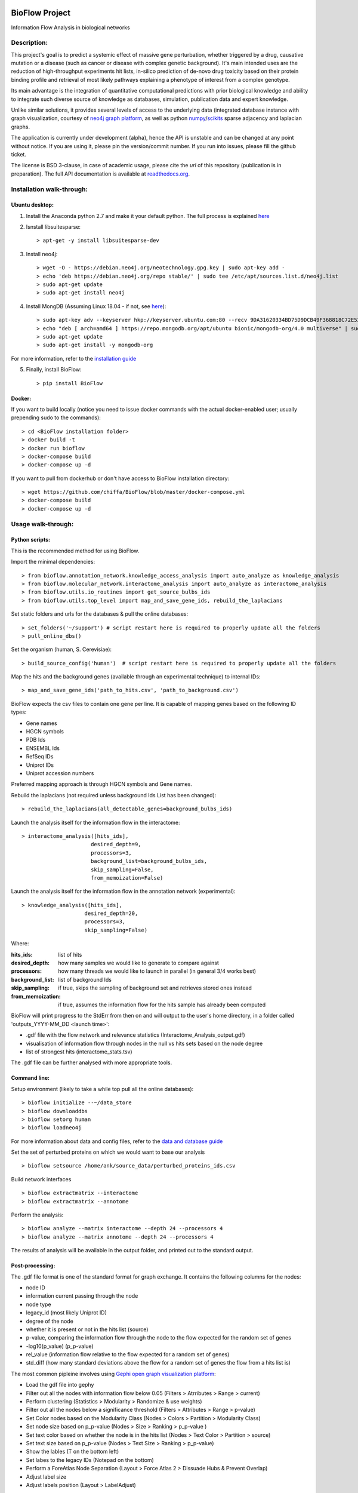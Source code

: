 |License Type| |Python version| |Docs| |Branch status|

BioFlow Project
===============

Information Flow Analysis in biological networks

|Build Status| |Coverage Status|  |Duplicate Lines| |Code Health|

Description:
------------

This project's goal is to predict a systemic effect of massive gene
perturbation, whether triggered by a drug, causative mutation or a disease
(such as cancer or disease with complex genetic background). It's main intended
uses are the reduction of high-throughput experiments hit lists, in-silico prediction
of de-novo drug toxicity based on their protein binding profile and retrieval of
most likely pathways explaining a phenotype of interest from a complex genotype.

Its main advantage is the integration of quantitative computational
predictions with prior biological knowledge and ability to integrate
such diverse source of knowledge as databases, simulation, publication
data and expert knowledge.

Unlike similar solutions, it provides several levels of access to the underlying data (integrated
database instance with graph visualization, courtesy of `neo4j graph platform <https://neo4j.com/>`__,
as well as python `numpy <http://www.numpy.org/>`__/`scikits <https://www.scipy.org/>`__
sparse adjacency and laplacian graphs.

The application is currently under development (alpha), hence the API is unstable and can be changed
at any point without notice. If you are using it, please pin the version/commit number. If you
run into issues, please fill the github ticket.

The license is BSD 3-clause, in case of academic usage, please cite the *url* of this repository
(publication is in preparation). The full API documentation is available at
`readthedocs.org <http://bioflow.readthedocs.org/en/latest/>`__.

Installation walk-through:
--------------------------

Ubuntu desktop:
```````````````

1) Install the Anaconda python 2.7 and make it your default python. The full process is explained `here <https://docs.anaconda.com/anaconda/install/linux/>`__

2) Isnstall libsuitesparse::

    > apt-get -y install libsuitesparse-dev

3) Install neo4j::

    > wget -O - https://debian.neo4j.org/neotechnology.gpg.key | sudo apt-key add -
    > echo 'deb https://debian.neo4j.org/repo stable/' | sudo tee /etc/apt/sources.list.d/neo4j.list
    > sudo apt-get update
    > sudo apt-get install neo4j

4) Install MongDB (Assuming Linux 18.04 - if not, see `here <https://docs.mongodb.com/manual/tutorial/install-mongodb-on-ubuntu/>`__)::

    > sudo apt-key adv --keyserver hkp://keyserver.ubuntu.com:80 --recv 9DA31620334BD75D9DCB49F368818C72E52529D4
    > echo "deb [ arch=amd64 ] https://repo.mongodb.org/apt/ubuntu bionic/mongodb-org/4.0 multiverse" | sudo tee /etc/apt/sources.list.d/mongodb-org-4.0.list
    > sudo apt-get update
    > sudo apt-get install -y mongodb-org

For more information, refer to the `installation guide
<http://bioflow.readthedocs.org/en/latest/guide.html#installation-and-requirements>`__

5) Finally, install BioFlow: ::

    > pip install BioFlow


Docker:
```````

If you want to build locally (notice you need to issue docker commands with the actual docker-enabled
user; usually prepending sudo to the commands)::

   > cd <BioFlow installation folder>
   > docker build -t
   > docker run bioflow
   > docker-compose build
   > docker-compose up -d


If you want to pull from dockerhub or don't have access to BioFlow installation directory::

   > wget https://github.com/chiffa/BioFlow/blob/master/docker-compose.yml
   > docker-compose build
   > docker-compose up -d


Usage walk-through:
-------------------

Python scripts:
```````````````
This is the recommended method for using BioFlow.

Import the minimal dependencies::

   > from bioflow.annotation_network.knowledge_access_analysis import auto_analyze as knowledge_analysis
   > from bioflow.molecular_network.interactome_analysis import auto_analyze as interactome_analysis
   > from bioflow.utils.io_routines import get_source_bulbs_ids
   > from bioflow.utils.top_level import map_and_save_gene_ids, rebuild_the_laplacians

Set static folders and urls for the databases & pull the online databases::

   > set_folders('~/support') # script restart here is required to properly update all the folders
   > pull_online_dbs()

Set the organism (human, S. Cerevisiae)::

   > build_source_config('human')  # script restart here is required to properly update all the folders

Map the hits and the background genes (available through an experimental technique) to internal IDs::

   > map_and_save_gene_ids('path_to_hits.csv', 'path_to_background.csv')

BioFlow expects the csv files to contain one gene per line. It is capable of mapping genes based on
the following ID types:

- Gene names
- HGCN symbols
- PDB Ids
- ENSEMBL Ids
- RefSeq IDs
- Uniprot IDs
- Uniprot accession numbers

Preferred mapping approach is through HGCN symbols and Gene names.

Rebuild the laplacians (not required unless background Ids List has been changed)::

   > rebuild_the_laplacians(all_detectable_genes=background_bulbs_ids)

Launch the analysis itself for the information flow in the interactome::

   > interactome_analysis([hits_ids],
                         desired_depth=9,
                         processors=3,
                         background_list=background_bulbs_ids,
                         skip_sampling=False,
                         from_memoization=False)

Launch the analysis itself for the information flow in the annotation network (experimental)::

   > knowledge_analysis([hits_ids],
                       desired_depth=20,
                       processors=3,
                       skip_sampling=False)

Where:

:hits_ids: list of hits
:desired_depth: how many samples we would like to generate to compare against
:processors: how many threads we would like to launch in parallel (in general 3/4 works best)
:background_list: list of background Ids
:skip_sampling: if true, skips the sampling of background set and retrieves stored ones instead
:from_memoization: if true, assumes the information flow for the hits sample has already been computed

BioFlow will print progress to the StdErr from then on and will output to the user's home directory,
in a folder called 'outputs_YYYY-MM_DD <launch time>':

- .gdf file with the flow network and relevance statistics (Interactome_Analysis_output.gdf)
- visualisation of information flow through nodes in the null vs hits sets based on the node degree
- list of strongest hits (interactome_stats.tsv)

The .gdf file can be further analysed with more appropriate tools.


Command line:
`````````````
Setup environment (likely to take a while top pull all the online databases): ::

    > bioflow initialize --~/data_store
    > bioflow downloaddbs
    > bioflow setorg human
    > bioflow loadneo4j

For more information about data and config files, refer to the `data and database guide
<http://bioflow.readthedocs.org/en/latest/guide.html#data-and-databases-setup>`__

Set the set of perturbed proteins on which we would want to base our analysis ::

    > bioflow setsource /home/ank/source_data/perturbed_proteins_ids.csv

Build network interfaces ::

    > bioflow extractmatrix --interactome
    > bioflow extractmatrix --annotome

Perform the analysis::

    > bioflow analyze --matrix interactome --depth 24 --processors 4
    > bioflow analyze --matrix annotome --depth 24 --processors 4

The results of analysis will be available in the output folder, and printed out to the standard
output.


Post-processing:
````````````````
The .gdf file format is one of the standard format for graph exchange. It contains the following
columns for the nodes:

- node ID
- information current passing through the node
- node type
- legacy_id (most likely Uniprot ID)
- degree of the node
- whether it is present or not in the hits list (source)
- p-value, comparing the information flow through the node to the flow expected for the random set of genes
- -log10(p_value) (p_p-value)
- rel_value (information flow relative to the flow expected for a random set of genes)
- std_diff (how many standard deviations above the flow for a random set of genes the flow from a hits list is)

The most common pipleine involves using `Gephi open graph visualization platform <https://gephi.org/>`__:

- Load the gdf file into gephy
- Filter out all the nodes with information flow below 0.05 (Filters > Atrributes > Range > current)
- Perform clustering (Statistics > Modularity > Randomize & use weights)
- Filter out all the nodes below a significance threshold (Filters > Attributes > Range > p-value)
- Set Color nodes based on the Modularity Class (Nodes > Colors > Partition > Modularity Class)
- Set node size based on p_p-value (Nodes > Size > Ranking > p_p-value )
- Set text color based on whether the node is in the hits list (Nodes > Text Color > Partition > source)
- Set text size based on p_p-value (Nodes > Text Size > Ranking > p_p-value)\
- Show the lables (T on the bottom left)
- Set labes to the legacy IDs (Notepad on the bottom)
- Perform a ForeAtlas Node Separation (Layout > Force Atlas 2 > Dissuade Hubs & Prevent Overlap)
- Adjust label size
- Adjust labels position (Layout > LabelAdjust)


For more details or usage as a library, refer to the `usage guide
<http://bioflow.readthedocs.org/en/latest/guide.html#basic-usage>`__.

.. |License Type| image:: https://img.shields.io/badge/license-BSD3-blue.svg
   :target: https://github.com/chiffa/BioFlow/blob/master/License-new_BSD.txt
.. |Build Status| image:: https://travis-ci.org/chiffa/BioFlow.svg?branch=master
   :target: https://travis-ci.org/chiffa/BioFlow
.. |Coverage Status| image:: https://coveralls.io/repos/chiffa/BioFlow/badge.svg?branch=master&service=github
   :target: https://coveralls.io/github/chiffa/BioFlow?branch=master

.. |Duplicate Lines| image:: https://img.shields.io/badge/duplicate%20lines-11.45%25-yellowgreen.svg
   :target: http://clonedigger.sourceforge.net/
.. |Code Health| image:: https://landscape.io/github/chiffa/BioFlow/master/landscape.svg?style=flat
   :target: https://landscape.io/github/chiffa/BioFlow/master

.. |Python version| image:: https://img.shields.io/badge/python-2.7-blue.svg
   :target: https://www.python.org/downloads/release/python-2715/
.. |Branch Status| image:: https://img.shields.io/badge/status-alpha-red.svg
   :target: https://www.python.org/downloads/release/python-2715/
.. |Docs| image:: https://readthedocs.org/projects/bioflow/badge/?version=latest
   :target: https://bioflow.readthedocs.io/en/latest/?badge=latest
   :alt: Documentation Status